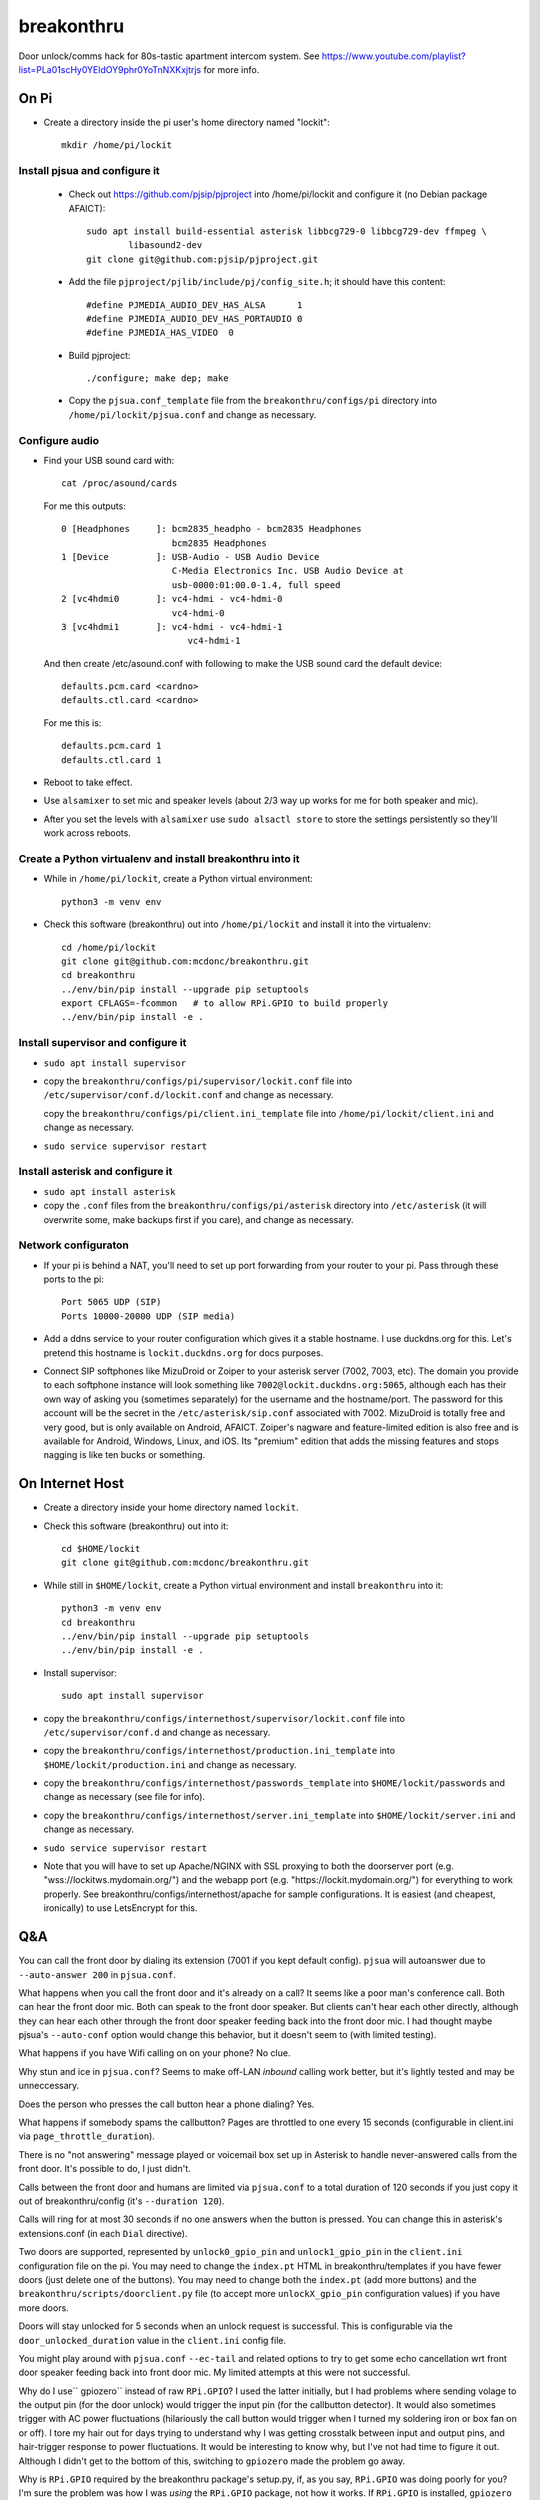 breakonthru
+++++++++++

Door unlock/comms hack for 80s-tastic apartment intercom system.  See
https://www.youtube.com/playlist?list=PLa01scHy0YEldOY9phr0YoTnNXKxjtrjs
for more info.

On Pi
=====

- Create a directory inside the pi user's home directory named "lockit"::

    mkdir /home/pi/lockit

Install pjsua and configure it
------------------------------

  - Check out https://github.com/pjsip/pjproject into /home/pi/lockit and
    configure it (no Debian package AFAICT)::

      sudo apt install build-essential asterisk libbcg729-0 libbcg729-dev ffmpeg \
              libasound2-dev
      git clone git@github.com:pjsip/pjproject.git
      
  - Add the file ``pjproject/pjlib/include/pj/config_site.h``; it should have
    this content::

      #define PJMEDIA_AUDIO_DEV_HAS_ALSA      1
      #define PJMEDIA_AUDIO_DEV_HAS_PORTAUDIO 0
      #define PJMEDIA_HAS_VIDEO  0

  - Build pjproject::

      ./configure; make dep; make

  - Copy the ``pjsua.conf_template`` file from the ``breakonthru/configs/pi``
    directory into ``/home/pi/lockit/pjsua.conf`` and change as necessary.

Configure audio
---------------

- Find your USB sound card with::

    cat /proc/asound/cards

  For me this outputs::

    0 [Headphones     ]: bcm2835_headpho - bcm2835 Headphones
                         bcm2835 Headphones
    1 [Device         ]: USB-Audio - USB Audio Device
                         C-Media Electronics Inc. USB Audio Device at
                         usb-0000:01:00.0-1.4, full speed
    2 [vc4hdmi0       ]: vc4-hdmi - vc4-hdmi-0
                         vc4-hdmi-0
    3 [vc4hdmi1       ]: vc4-hdmi - vc4-hdmi-1
                            vc4-hdmi-1

  And then create /etc/asound.conf with following to make the USB sound card the
  default device::

    defaults.pcm.card <cardno>
    defaults.ctl.card <cardno>

  For me this is::

    defaults.pcm.card 1
    defaults.ctl.card 1

- Reboot to take effect.

- Use ``alsamixer`` to set mic and speaker levels (about 2/3 way up works for me for
  both speaker and mic).

- After you set the levels with ``alsamixer`` use ``sudo alsactl store`` to store
  the settings persistently so they'll work across reboots.

Create a Python virtualenv and install breakonthru into it
----------------------------------------------------------

- While in ``/home/pi/lockit``, create a Python virtual environment::

    python3 -m venv env

- Check this software (breakonthru) out into ``/home/pi/lockit`` and install it into
  the virtualenv::

    cd /home/pi/lockit
    git clone git@github.com:mcdonc/breakonthru.git
    cd breakonthru
    ../env/bin/pip install --upgrade pip setuptools
    export CFLAGS=-fcommon   # to allow RPi.GPIO to build properly
    ../env/bin/pip install -e .

Install supervisor and configure it
-----------------------------------

-  ``sudo apt install supervisor``

- copy the ``breakonthru/configs/pi/supervisor/lockit.conf`` file into
  ``/etc/supervisor/conf.d/lockit.conf`` and change as necessary.

  copy the ``breakonthru/configs/pi/client.ini_template`` file into
  ``/home/pi/lockit/client.ini`` and change as necessary.

- ``sudo service supervisor restart``

Install asterisk and configure it
---------------------------------

- ``sudo apt install asterisk``

- copy the ``.conf`` files from the ``breakonthru/configs/pi/asterisk``
  directory into ``/etc/asterisk`` (it will overwrite some, make backups first
  if you care), and change as necessary.

Network configuraton
--------------------

- If your pi is behind a NAT, you'll need to set up port forwarding from your router
  to your pi.  Pass through these ports to the pi::

    Port 5065 UDP (SIP)
    Ports 10000-20000 UDP (SIP media)
  
- Add a ddns service to your router configuration which gives it a stable
  hostname.  I use duckdns.org for this.  Let's pretend this hostname is
  ``lockit.duckdns.org`` for docs purposes.

- Connect SIP softphones like MizuDroid or Zoiper to your asterisk server
  (7002, 7003, etc).  The domain you provide to each softphone instance will
  look something like ``7002@lockit.duckdns.org:5065``, although each has their
  own way of asking you (sometimes separately) for the username and the
  hostname/port.  The password for this account will be the secret in the
  ``/etc/asterisk/sip.conf`` associated with 7002.  MizuDroid is totally free and
  very good, but is only available on Android, AFAICT.  Zoiper's nagware and
  feature-limited edition is also free and is available for Android, Windows,
  Linux, and iOS.  Its "premium" edition that adds the missing features and
  stops nagging is like ten bucks or something.

On Internet Host
================

- Create a directory inside your home directory named ``lockit``.

- Check this software (breakonthru) out into it::

    cd $HOME/lockit
    git clone git@github.com:mcdonc/breakonthru.git

- While still in ``$HOME/lockit``, create a Python virtual environment and install
  ``breakonthru`` into it::

    python3 -m venv env
    cd breakonthru
    ../env/bin/pip install --upgrade pip setuptools
    ../env/bin/pip install -e .

- Install supervisor::

    sudo apt install supervisor

- copy the ``breakonthru/configs/internethost/supervisor/lockit.conf`` file
  into ``/etc/supervisor/conf.d`` and change as necessary.

- copy the ``breakonthru/configs/internethost/production.ini_template`` into
  ``$HOME/lockit/production.ini`` and change as necessary.

- copy the ``breakonthru/configs/internethost/passwords_template`` into
  ``$HOME/lockit/passwords`` and change as necessary (see file for info).

- copy the ``breakonthru/configs/internethost/server.ini_template`` into
  ``$HOME/lockit/server.ini`` and change as necessary.

- ``sudo service supervisor restart``

- Note that you will have to set up Apache/NGINX with SSL proxying to both the
  doorserver port (e.g. "wss://lockitws.mydomain.org/") and the webapp port
  (e.g. "https://lockit.mydomain.org/") for everything to work properly.  See
  breakonthru/configs/internethost/apache for sample configurations.  It is
  easiest (and cheapest, ironically) to use LetsEncrypt for this.

Q&A
===

You can call the front door by dialing its extension (7001 if you kept default
config).  ``pjsua`` will autoanswer due to ``--auto-answer 200`` in
``pjsua.conf``.

What happens when you call the front door and it's already on a call?  It seems like 
a poor man's conference call. Both can hear the front door mic.  Both can speak to
the front door speaker.  But clients can't hear each other directly, although they 
can hear each other through the front door speaker feeding back into the front door mic.
I had thought maybe pjsua's ``--auto-conf`` option would change this behavior, but
it doesn't seem to (with limited testing).

What happens if you have Wifi calling on on your phone?  No clue.

Why stun and ice in ``pjsua.conf``? Seems to make off-LAN *inbound* calling
work better, but it's lightly tested and may be unneccessary.

Does the person who presses the call button hear a phone dialing?  Yes.

What happens if somebody spams the callbutton?  Pages are throttled to one
every 15 seconds (configurable in client.ini via ``page_throttle_duration``).

There is no "not answering" message played or voicemail box set up in Asterisk to
handle never-answered calls from the front door.  It's possible to do, I just didn't.

Calls between the front door and humans are limited via ``pjsua.conf`` to a
total duration of 120 seconds if you just copy it out of breakonthru/config
(it's ``--duration 120``).

Calls will ring for at most 30 seconds if no one answers when the button is pressed.
You can change this in asterisk's extensions.conf (in each ``Dial`` directive).

Two doors are supported, represented by ``unlock0_gpio_pin`` and ``unlock1_gpio_pin``
in the ``client.ini`` configuration file on the pi.  You may need to change the
``index.pt`` HTML in breakonthru/templates if you have fewer doors (just delete
one of the buttons).  You may need to change both the ``index.pt`` (add more
buttons) and the ``breakonthru/scripts/doorclient.py`` file (to accept more
``unlockX_gpio_pin`` configuration values) if you have more doors.

Doors will stay unlocked for 5 seconds when an unlock request is successful.
This is configurable via the ``door_unlocked_duration`` value in the
``client.ini`` config file.

You might play around with ``pjsua.conf`` ``--ec-tail`` and related options to try to
get some echo cancellation wrt front door speaker feeding back into front door
mic.  My limited attempts at this were not successful.

Why do I use`` gpiozero`` instead of raw ``RPi.GPIO``?  I used the latter initially,
but I had problems where sending volage to the output pin (for the door unlock)
would trigger the input pin (for the callbutton detector).  It would also
sometimes trigger with AC power fluctuations (hilariously the call button would
trigger when I turned my soldering iron or box fan on or off). I tore my hair
out for days trying to understand why I was getting crosstalk between input and
output pins, and hair-trigger response to power fluctuations.  It would be
interesting to know why, but I've not had time to figure it out.  Although I
didn't get to the bottom of this, switching to ``gpiozero`` made the problem go
away.

Why is ``RPi.GPIO`` required by the breakonthru package's setup.py, if, as you
say, ``RPi.GPIO`` was doing poorly for you?  I'm sure the problem was how I was
*using* the ``RPi.GPIO`` package, not how it works.  If ``RPi.GPIO`` is
installed, ``gpiozero`` will use it to do pin detection.  If ``RPi.GPIO`` is
*not* installed, ``gpiozero`` uses experimental native pin detection.
Experimental native pin detection misses most button presses in my testing
(only maybe 1 in 5 are detected), so it is not really viable.  But somehow
``gpiozero`` uses ``RPi.GPIO`` properly, whereas I did not while I used it raw.
¯\_(ツ)_/¯

But even with ``RPi.GPIO`` installed, callbutton press detection via
``gpiozero`` is not perfect in my setup.  Some totally legitimate button
presses are missed.  This is not due to bad debouncing, or due to the button or
the relay.  The button and the relay are doing their jobs fine, I verified this
independently.  Anyway, the upshot is that only maybe 80% of button presses are
detected correctly.  It's irritating but I have no clue why yet.

Why is the ``callbutton_bouncetime`` "2"?  2 means 2 milliseconds.  In my
configuration, the callbutton itself is hooked up to a relay, so it's the relay's
mechanical switch that is being measured by the bounce time, not the actual
call button's mechanical switch.  The relay has a very low bouncetime of about
400 microseconds (I measured it with a scope), so 2 milliseconds is plenty.  You
may need to change this if you use some other method of relaying the call button
into the Pi or if your relay is somehow terrible.  FWIW, the bouncetime of the
actual callbutton switch I'm using for testing is close to 2 milliseconds.

Why use ``supervisor`` instead of a systemd unit to keep the various services
running when they crash?  I'm too lazy to look up the docs for the systemd unit
config file, and I am the author of ``supervisor``.  Patches accepted.  Do
note the logging output requirements, though.

